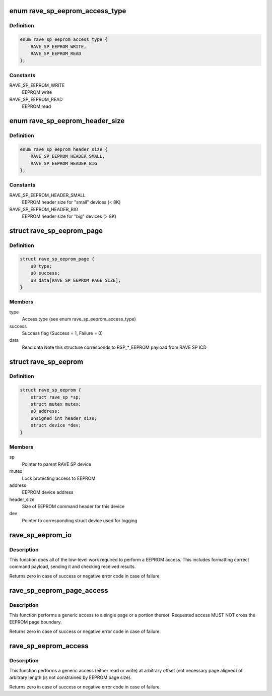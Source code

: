 .. -*- coding: utf-8; mode: rst -*-
.. src-file: drivers/nvmem/rave-sp-eeprom.c

.. _`rave_sp_eeprom_access_type`:

enum rave_sp_eeprom_access_type
===============================

.. c:type:: enum rave_sp_eeprom_access_type

    Supported types of EEPROM access

.. _`rave_sp_eeprom_access_type.definition`:

Definition
----------

.. code-block:: c

    enum rave_sp_eeprom_access_type {
        RAVE_SP_EEPROM_WRITE,
        RAVE_SP_EEPROM_READ
    };

.. _`rave_sp_eeprom_access_type.constants`:

Constants
---------

RAVE_SP_EEPROM_WRITE
    EEPROM write

RAVE_SP_EEPROM_READ
    EEPROM read

.. _`rave_sp_eeprom_header_size`:

enum rave_sp_eeprom_header_size
===============================

.. c:type:: enum rave_sp_eeprom_header_size

    EEPROM command header sizes

.. _`rave_sp_eeprom_header_size.definition`:

Definition
----------

.. code-block:: c

    enum rave_sp_eeprom_header_size {
        RAVE_SP_EEPROM_HEADER_SMALL,
        RAVE_SP_EEPROM_HEADER_BIG
    };

.. _`rave_sp_eeprom_header_size.constants`:

Constants
---------

RAVE_SP_EEPROM_HEADER_SMALL
    EEPROM header size for "small" devices (< 8K)

RAVE_SP_EEPROM_HEADER_BIG
    EEPROM header size for "big" devices (> 8K)

.. _`rave_sp_eeprom_page`:

struct rave_sp_eeprom_page
==========================

.. c:type:: struct rave_sp_eeprom_page

    RAVE SP EEPROM page

.. _`rave_sp_eeprom_page.definition`:

Definition
----------

.. code-block:: c

    struct rave_sp_eeprom_page {
        u8 type;
        u8 success;
        u8 data[RAVE_SP_EEPROM_PAGE_SIZE];
    }

.. _`rave_sp_eeprom_page.members`:

Members
-------

type
    Access type (see enum rave_sp_eeprom_access_type)

success
    Success flag (Success = 1, Failure = 0)

data
    Read data
    Note this structure corresponds to RSP\_\*\_EEPROM payload from RAVE
    SP ICD

.. _`rave_sp_eeprom`:

struct rave_sp_eeprom
=====================

.. c:type:: struct rave_sp_eeprom

    RAVE SP EEPROM device

.. _`rave_sp_eeprom.definition`:

Definition
----------

.. code-block:: c

    struct rave_sp_eeprom {
        struct rave_sp *sp;
        struct mutex mutex;
        u8 address;
        unsigned int header_size;
        struct device *dev;
    }

.. _`rave_sp_eeprom.members`:

Members
-------

sp
    Pointer to parent RAVE SP device

mutex
    Lock protecting access to EEPROM

address
    EEPROM device address

header_size
    Size of EEPROM command header for this device

dev
    Pointer to corresponding struct device used for logging

.. _`rave_sp_eeprom_io`:

rave_sp_eeprom_io
=================

.. c:function:: int rave_sp_eeprom_io(struct rave_sp_eeprom *eeprom, enum rave_sp_eeprom_access_type type, u16 idx, struct rave_sp_eeprom_page *page)

    Low-level part of EEPROM page access

    :param eeprom:
        EEPROM device to write to
    :type eeprom: struct rave_sp_eeprom \*

    :param type:
        EEPROM access type (read or write)
    :type type: enum rave_sp_eeprom_access_type

    :param idx:
        number of the EEPROM page
    :type idx: u16

    :param page:
        Data to write or buffer to store result (via page->data)
    :type page: struct rave_sp_eeprom_page \*

.. _`rave_sp_eeprom_io.description`:

Description
-----------

This function does all of the low-level work required to perform a
EEPROM access. This includes formatting correct command payload,
sending it and checking received results.

Returns zero in case of success or negative error code in
case of failure.

.. _`rave_sp_eeprom_page_access`:

rave_sp_eeprom_page_access
==========================

.. c:function:: int rave_sp_eeprom_page_access(struct rave_sp_eeprom *eeprom, enum rave_sp_eeprom_access_type type, unsigned int offset, u8 *data, size_t data_len)

    Access single EEPROM page

    :param eeprom:
        EEPROM device to access
    :type eeprom: struct rave_sp_eeprom \*

    :param type:
        Access type to perform (read or write)
    :type type: enum rave_sp_eeprom_access_type

    :param offset:
        Offset within EEPROM to access
    :type offset: unsigned int

    :param data:
        Data buffer
    :type data: u8 \*

    :param data_len:
        Size of the data buffer
    :type data_len: size_t

.. _`rave_sp_eeprom_page_access.description`:

Description
-----------

This function performs a generic access to a single page or a
portion thereof. Requested access MUST NOT cross the EEPROM page
boundary.

Returns zero in case of success or negative error code in
case of failure.

.. _`rave_sp_eeprom_access`:

rave_sp_eeprom_access
=====================

.. c:function:: int rave_sp_eeprom_access(struct rave_sp_eeprom *eeprom, enum rave_sp_eeprom_access_type type, unsigned int offset, u8 *data, unsigned int data_len)

    Access EEPROM data

    :param eeprom:
        EEPROM device to access
    :type eeprom: struct rave_sp_eeprom \*

    :param type:
        Access type to perform (read or write)
    :type type: enum rave_sp_eeprom_access_type

    :param offset:
        Offset within EEPROM to access
    :type offset: unsigned int

    :param data:
        Data buffer
    :type data: u8 \*

    :param data_len:
        Size of the data buffer
    :type data_len: unsigned int

.. _`rave_sp_eeprom_access.description`:

Description
-----------

This function performs a generic access (either read or write) at
arbitrary offset (not necessary page aligned) of arbitrary length
(is not constrained by EEPROM page size).

Returns zero in case of success or negative error code in case of
failure.

.. This file was automatic generated / don't edit.

